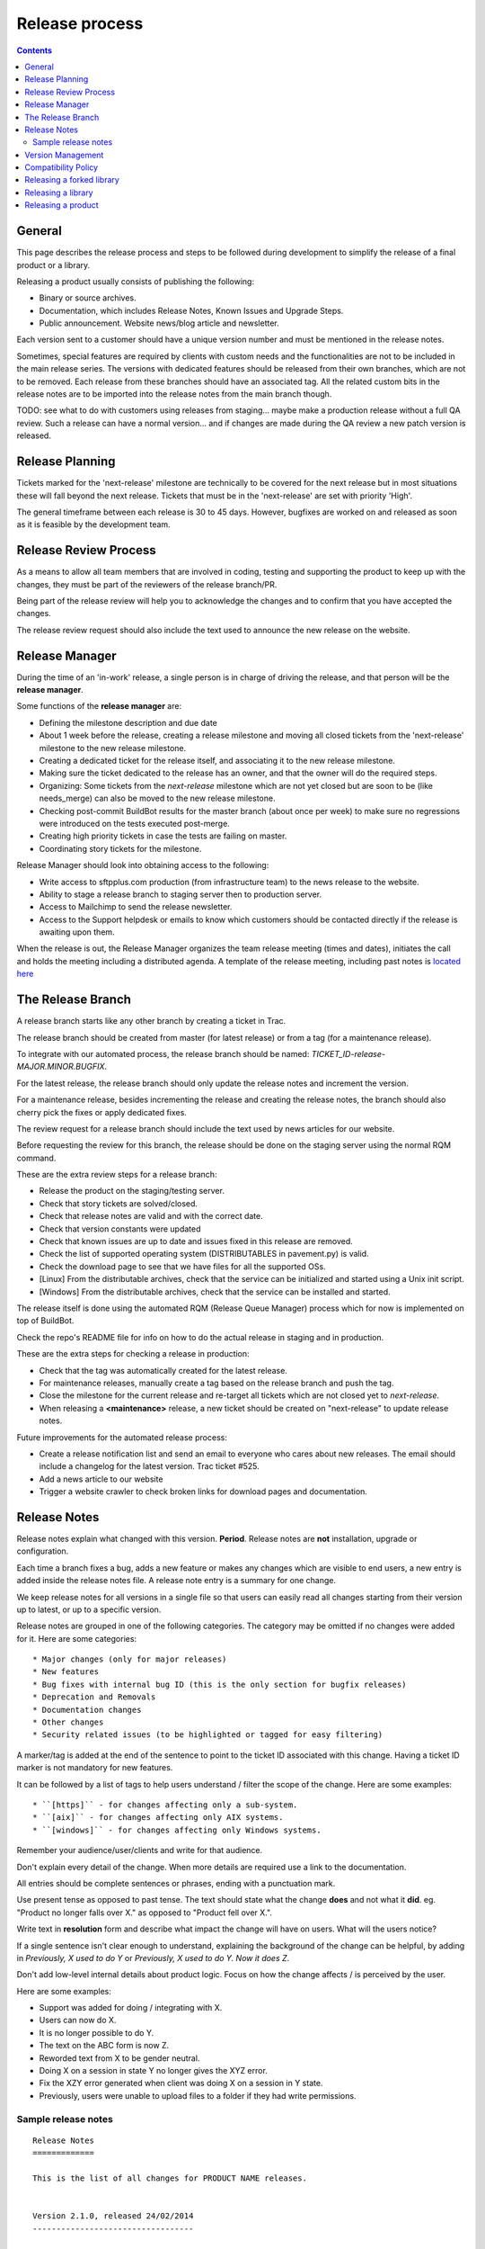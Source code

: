 Release process
###############

..  contents::


General
=======

This page describes the release process and steps to be followed during
development to simplify the release of a final product or a library.

Releasing a product usually consists of publishing the following:

* Binary or source archives.
* Documentation, which includes Release Notes, Known Issues and Upgrade Steps.
* Public announcement.
  Website news/blog article and newsletter.

Each version sent to a customer should have a unique version number
and must be mentioned in the release notes.

Sometimes, special features are required by clients with custom needs
and the functionalities are not to be included in the main release
series.
The versions with dedicated features should be released from
their own branches, which are not to be removed.
Each release from these branches should have an associated tag.
All the related custom bits in the release notes are to be imported into the release notes
from the main branch though.

TODO: see what to do with customers using releases from staging... maybe
make a production release without a full QA review.
Such a release can have a normal version... and if changes are made
during the QA review a new patch version is released.


Release Planning
================

Tickets marked for the 'next-release' milestone are technically to be
covered for the next release but in most situations these will fall beyond
the next release.
Tickets that must be in the 'next-release' are set with priority 'High'.

The general timeframe between each release is 30 to 45 days.
However, bugfixes are worked on and released as soon as it is feasible by the
development team.


Release Review Process
======================

As a means to allow all team members that are involved in
coding, testing and supporting the product to keep up with the changes,
they must be part of the reviewers of the release branch/PR.

Being part of the release review will help you to acknowledge the changes and to
confirm that you have accepted the changes.

The release review request should also include the text used to announce the
new release on the website.


Release Manager
===============

During the time of an 'in-work' release, a single person is in charge of
driving the release, and that person will be the **release manager**.

Some functions of the **release manager** are:

* Defining the milestone description and due date
* About 1 week before the release, creating a release milestone and moving all
  closed tickets from the 'next-release' milestone to the new release milestone.
* Creating a dedicated ticket for the release itself, and associating it
  to the new release milestone.
* Making sure the ticket dedicated to the release has an owner, and that the
  owner will do the required steps.
* Organizing: Some tickets from the `next-release` milestone which are not yet 
  closed but are soon to be (like needs_merge) can also be moved to the new
  release milestone.
* Checking post-commit BuildBot results for the master branch (about once per week) 
  to make sure no regressions were introduced on the tests executed post-merge.
* Creating high priority tickets in case the tests are failing on master.
* Coordinating story tickets for the milestone.


Release Manager should look into obtaining access to the following:

* Write access to sftpplus.com production (from infrastructure team) to
  the news release to the website.
* Ability to stage a release branch to staging server then to production
  server.
* Access to Mailchimp to send the release newsletter.
* Access to the Support helpdesk or emails to know which customers should be
  contacted directly if the release is awaiting upon them.


When the release is out, the Release Manager organizes the team release
meeting (times and dates), initiates the call and holds the meeting including
a distributed agenda.
A template of the release meeting, including past notes is `located here <https://drive.google.com/drive/folders/0B91muor_IWXBaHp1eExRbGcyZ28?usp=sharing>`_

The Release Branch
==================

A release branch starts like any other branch by creating a ticket in Trac.

The release branch should be created from master (for latest release) or
from a tag (for a maintenance release).

To integrate with our automated process, the release branch should be named:
`TICKET_ID-release-MAJOR.MINOR.BUGFIX`.

For the latest release, the release branch should only update the release notes
and increment the version.

For a maintenance release, besides incrementing the release and creating the
release notes, the branch should also cherry pick the fixes or apply dedicated
fixes.

The review request for a release branch should include the text used by news
articles for our website.

Before requesting the review for this branch, the release should be done on
the staging server using the normal RQM command.

These are the extra review steps for a release branch:

* Release the product on the staging/testing server.
* Check that story tickets are solved/closed.
* Check that release notes are valid and with the correct date.
* Check that version constants were updated
* Check that known issues are up to date and issues fixed in this release are
  removed.
* Check the list of supported operating system (DISTRIBUTABLES in pavement.py)
  is valid.
* Check the download page to see that we have files for all the supported OSs.
* [Linux] From the distributable archives, check that the service can be initialized
  and started using a Unix init script.
* [Windows] From the distributable archives, check that the service can be installed
  and started.

The release itself is done using the automated RQM (Release Queue Manager)
process which for now is implemented on top of BuildBot.

Check the repo's README file for info on how to do the actual release
in staging and in production.

These are the extra steps for checking a release in production:

* Check that the tag was automatically created for the latest release.
* For maintenance releases, manually create a tag based on the release branch
  and push the tag.
* Close the milestone for the current release and re-target all tickets which are
  not closed yet to `next-release`.
* When releasing a **<maintenance>** release, a new ticket should be created on
  "next-release" to update release notes.

Future improvements for the automated release process:

* Create a release notification list and send an email to everyone who cares
  about new releases.
  The email should include a changelog for the latest version.
  Trac ticket #525.
* Add a news article to our website
* Trigger a website crawler to check broken links for download pages and
  documentation.


Release Notes
=============

Release notes explain what changed with this version. **Period**.
Release notes are **not** installation, upgrade or configuration.

Each time a branch fixes a bug, adds a new feature or makes any changes
which are visible to end users, a new entry is added inside the release notes
file. A release note entry is a summary for one change.

We keep release notes for all versions in a single file so that users can
easily read all changes starting from their version up to latest, or up to
a specific version.

Release notes are grouped in one of the following categories.
The category may be omitted if no changes were added for it. 
Here are some categories::

* Major changes (only for major releases)
* New features
* Bug fixes with internal bug ID (this is the only section for bugfix releases)
* Deprecation and Removals
* Documentation changes
* Other changes
* Security related issues (to be highlighted or tagged for easy filtering)

A marker/tag is added at the end of the sentence to point to the ticket ID
associated with this change.
Having a ticket ID marker is not mandatory for new features.

It can be followed by a list of tags to help users understand / filter the
scope of the change. 
Here are some examples::

* ``[https]`` - for changes affecting only a sub-system.
* ``[aix]`` - for changes affecting only AIX systems.
* ``[windows]`` - for changes affecting only Windows systems.

Remember your audience/user/clients and write for that audience.

Don't explain every detail of the change. When more details are required
use a link to the documentation.

All entries should be complete sentences or phrases, ending with a
punctuation mark.

Use present tense as opposed to past tense.
The text should state what the change **does** and not what it **did**.
eg. "Product no longer falls over X." as opposed to "Product fell over X.".

Write text in **resolution** form and describe what impact the change will have
on users.
What will the users notice?

If a single sentence isn't clear enough to understand, explaining the
background of the change can be helpful, by adding in
`Previously, X used to do Y` or `Previously, X used to do Y.
Now it does Z`.

Don't add low-level internal details about product logic.
Focus on how the change affects / is perceived by the user.

Here are some examples:

* Support was added for doing / integrating with X.
* Users can now do X.
* It is no longer possible to do Y.
* The text on the ABC form is now Z.
* Reworded text from X to be gender neutral.
* Doing X on a session in state Y no longer gives the XYZ error.
* Fix the XZY error generated when client was doing X on a session in Y state.
* Previously, users were unable to upload files to a folder if they
  had write permissions.


Sample release notes
--------------------

::

    Release Notes
    =============

    This is the list of all changes for PRODUCT NAME releases.


    Version 2.1.0, released 24/02/2014
    ----------------------------------


    New features
    ^^^^^^^^^^^^

    * Support was added to transfer files using SCP over SSH.
      Read more... [scp]
    * SFTP protocol now supports reading and creating symbolic links on
      Windows. [sftp][windows]


    Defect fixes
    ^^^^^^^^^^^^

    * Fixed an internal server error when SSH client requests
      to execute a command, a shell or a pseudo-terminal. [#176][sftp][scp]


    Deprecations and removals
    ^^^^^^^^^^^^^^^^^^^^^^^^^

    * It is no longer possible to do X. [#1359][unix]
    * Windows XP is no longer supported. [#2345]
    * Configuration option X, deprecated since Product version 12.1.2, is now
      removed. [#1366]


    Other changes
    ^^^^^^^^^^^^^

    * The HowTo document page of X now has documentation about doing Y. [#2452]



    Version 2.0.0, released 20/02/2014
    ----------------------------------


    Major changes
    ^^^^^^^^^^^^^

    * All log handlers were converted to event handlers.
      This allows a unified method for interacting the the audit events
      produced by SFTPPlus.
    * All authentication methods are now explicitly defined and ordered.
      You can now choose the order in which different authentication methods
      are used.


    New features
    ^^^^^^^^^^^^

    * Support was added to transfer files using SCP over SSH.
      Read more... [scp]


    Defect fixes
    ^^^^^^^^^^^^

    * Fixed an internal server error when SSH client requests
      were used to execute a command, a shell, or a pseudo-terminal. [#176][sftp][scp]


    Deprecations and removals
    ^^^^^^^^^^^^^^^^^^^^^^^^^

    * It is no longer possible to do X. [#1359][unix]
    * Windows XP is no longer supported. [#2345]
    * Configuration option X, deprecated since Product version 12.1.2, is now
      removed. [#1366]


    Version 1.1.1, released 14/02/2013
    ----------------------------------


    Defect fixes
    ^^^^^^^^^^^^

    * Fixed an internal server error which occurred when an FTP client requested
      an unknown command. [#160][ftp][ftps]


Version Management
==================

Chevah release versions are based on the MAJOR.MINOR.PATCH[.SpecialNN] scheme
documented at `Semantic Versioning <http://semver.org/>`_.

A **MAJOR** version is released to introduce new major features, remove
functionalities which have become obsolete, or add features not
compatible with previous versions.

**MINOR** versions are released based on a rolling update development model at
intervals varying between 30 to 60 days.
The goal is to have functionalities and defect fixes available to customers as
soon as possible.
Each release has a certain overhead, and the overhead should be minimized by
automating the release process.

**PATCH** versions are released as soon as a defect is fixed,
usually one week after it has been initially discovered and reported.
Security issues have top priority and a fix is released as soon as possible.
**PATCH** version doesn't include any new functionality and changes are focused
only on fixing the targeted bugs.

**SpecialNNN** is our non-standard version marker.
These versions are not targeted for general availability or for every customer.
The special version should be a word or keyword followed by an integer acting as a counter.

In an ideal world a release should be done by preparing a release
branch.
Then, by issuing a single command, the documentation, download and news pages would be updated.
Users would be automatically notified about the new release.


Compatibility Policy
====================

Any release from a **MAJOR** version release series should be backward and
forward compatible with any other release from the same **MAJOR** series.

That is, users should be able to upgrade or downgrade to any minor release
without having to change any external system interaction, API interaction or
configuration option.

A **MINOR** version release might introduce various functionalities which are
not available in previous versions.
Downgrading to a previous **MINOR** version will not make the newest functionalities available, but
configuration options or other setup specific to newer functionalities
should just be ignored in previous **MINOR** versions, without requiring
any other changes.

**MAJOR** releases are designed to allow major cleanups or redesigns which 
would break backward compatibility with previous versions.

**MAJOR** releases should be made at intervals greater than 2 years.

**MAJOR** releases should support being able to run them in parallel on the same system.
This is done to simplify testing, moving the new version in production, or reverting 
the old version in production in case of problems.

Two **MAJOR** versions can sometimes not be using the same resource at the same time,
e.g. same TCP port, but they should allow fast configuration changes to
release a shared resource and to allow use a shared resource.

The upgrading to a new **MAJOR** version should be designed to require the
minimum effort and the process should be automated as much as possible.
For example, the straightforward configuration can be automatically migrated.

Some changes might not be automatically migrated and may require user interaction.
To simplify the migration process, these changes should be made in **MINOR**
versions as preparation for removals, which will be done in the next **MAJOR**
release.
These changes are done by keeping the functionality from the current **MAJOR**
release, but a warning is emitted to inform users about the future changes.
User should be pointed to a documentation page describing the changes and
providing information on how to prepare the migration.

If the latest **MINOR** release from a **MAJOR** release series is operating in
production without any removal warnings, then users can upgrade to the next
**MAJOR** release without any other manual migration process.

All removal warnings should have a similar format to simplify filtering and
reporting them.
The removal message should describe how the value was changed and what steps
are required to update/upgrade the configuration to the new functionality.


Here are some steps you can use for testing the compatibility between
**MAJOR** releases.
While some functionalities might not be available, the product should still start.

* Install the new release and use the configuration from the previous major release
  to start the product.
  Check that no errors were reported and all services are properly configured
  and started.
* Install the previous major release, and use the configuration from the new
  release to start the product.
  Make sure that all services are properly configured and no errors are
  reported.


Releasing a forked library
==========================

Sometimes we might need to do small or major changes to an upstream
package/library.
For example, changes were rejected upstream, or not yet released upstream,
or just consist of minor re-packaging changes.

The forked versions should be published only on our private PyPy server and
all versions should use the `.chevahN` suffix.

When forking an upstream project, keep the master/trunk branch as upstream.
You can create separate branches dedicated to the Chevah project like
`master-chevah` or `release-1.2.3-chevah`.


Releasing a library
===================

A library is a collection of software which provides code shared by multiple products.
Libraries should always be released using the standard package management
system.

Releasing a library consists of the following:

* creating a distributable in a format used by the package manager.
* publishing the distributable to the package manager website.
  In our case most of the time it will be a Python package pushed to our
  internal PyPi server.

For libraries we aim at releasing a new version with each merge to master.
Once you get your branch approved, make sure it has a unique version in
setup.py, and then land the branch on master using PQM and release it using::

    python setup.py publish

Sometimes, you might want/need to release it before the branch is approved
and merged, as you might want to experience how it can be used. This is fine,
just make sure that each release has a unique version and it follows the
general versioning semantics.


Releasing a product
===================

A product is a stand-alone fully functional application that provides direct
functionality to end users.

For now, we will target doing a minor release every 60 days.

Bug fix releases are made on request.

A major release is supported for minimum of 2 years, but our customers are
expecting to have support for up to 10 years.

We are now aiming to extending the support / product life cycle to 5 years.

While working on a product, we have the following types of branches::

* master - one master branch with the latest stable development version
* release-branch - ephemeral branches where the version number is updated and release notes finalized.
* task-branch - multiple ephemeral branches where a new feature or fix has a task-branch

Each released version has a dedicated tag.
When you need to create a bugfix release or a maintenance release for a previous version, you will
create the release branch based on the desired tag.

The **master** branch should be kept in good shape so that we can release it at
any time.
Especially if a security bugfix is found, we will make a new release as soon
as the bug is fixed.

Releases may include fixes for defects observed by customers or new product
features requested by customers.
In this case it is customary to let a customer know directly that the release
is now available.
It should be noted to customers that they will still need to take the
necessary steps to test the new release in their own environments.

